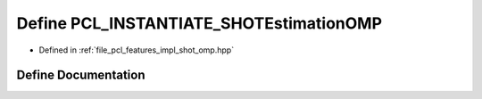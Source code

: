 .. _exhale_define_shot__omp_8hpp_1aad08e839f4c941addf59bf5914300348:

Define PCL_INSTANTIATE_SHOTEstimationOMP
========================================

- Defined in :ref:`file_pcl_features_impl_shot_omp.hpp`


Define Documentation
--------------------


.. doxygendefine:: PCL_INSTANTIATE_SHOTEstimationOMP
